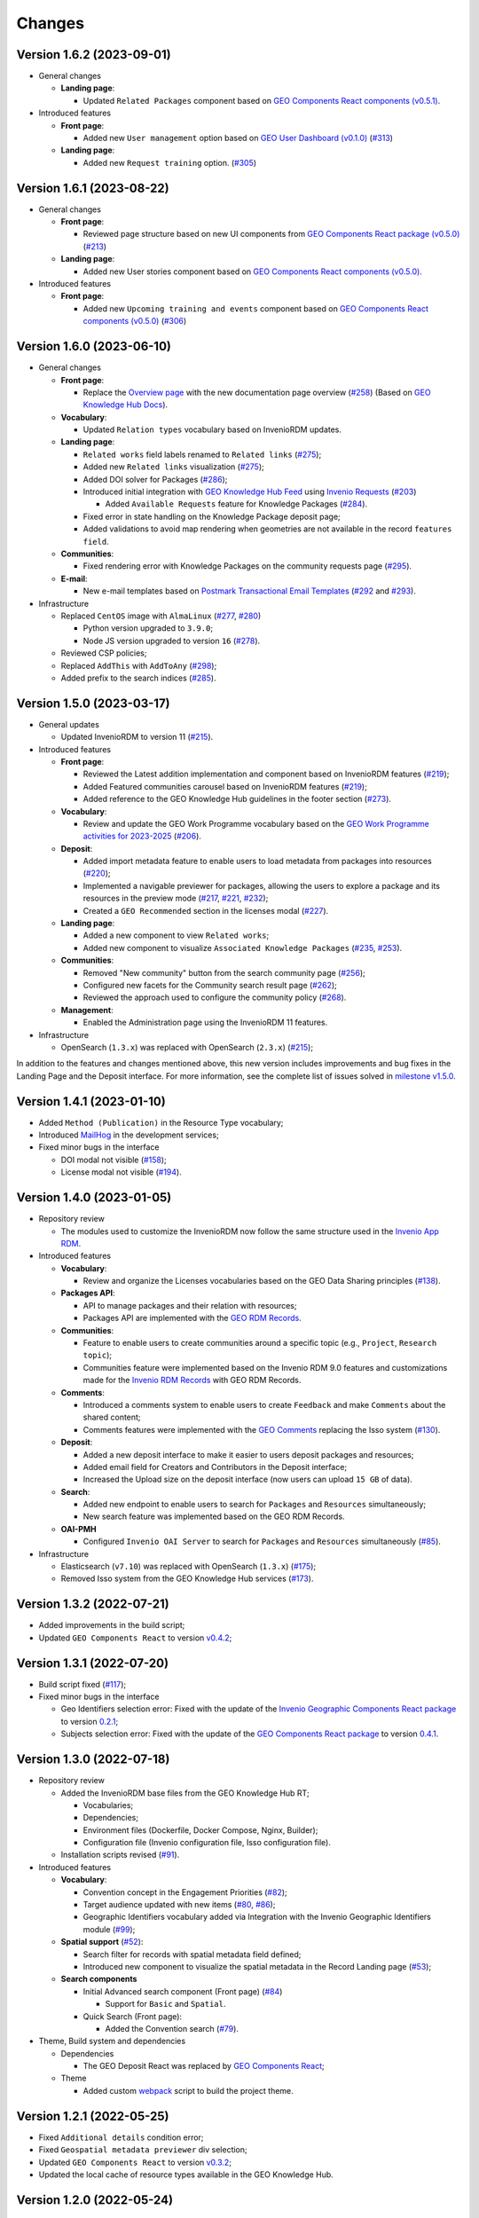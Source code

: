 ..
    This file is part of GEO Knowledge Hub.
    Copyright 2020-2021 GEO Secretariat.

    GEO Knowledge Hub is free software; you can redistribute it and/or modify it
    under the terms of the MIT License; see LICENSE file for more details.


Changes
=======

Version 1.6.2 (2023-09-01)
---------------------------

- General changes

  - **Landing page**:

    - Updated ``Related Packages`` component based on `GEO Components React components (v0.5.1) <https://github.com/geo-knowledge-hub/geo-components-react/blob/master/CHANGES.md#version-051-2023-08-31>`_.


- Introduced features

  - **Front page**:

    - Added new ``User management`` option based on `GEO User Dashboard (v0.1.0) <https://github.com/geo-knowledge-hub/geo-user-dashboard/blob/main/CHANGES.md#version-010-20230830>`_ (`#313 <https://github.com/geo-knowledge-hub/geo-knowledge-hub/issues/313>`_)

  - **Landing page**:

    - Added new ``Request training`` option. (`#305 <https://github.com/geo-knowledge-hub/geo-knowledge-hub/issues/305>`_)


Version 1.6.1 (2023-08-22)
---------------------------

- General changes

  - **Front page**:

    - Reviewed page structure based on new UI components from `GEO Components React package (v0.5.0) <https://github.com/geo-knowledge-hub/geo-components-react/tree/b-0.5>`_ (`#213 <https://github.com/geo-knowledge-hub/geo-knowledge-hub/issues/213>`_)

  - **Landing page**:

    - Added new User stories component based on `GEO Components React components (v0.5.0) <https://github.com/geo-knowledge-hub/geo-components-react/tree/b-0.5>`_.

- Introduced features

  - **Front page**:

    - Added new ``Upcoming training and events`` component based on `GEO Components React components (v0.5.0) <https://github.com/geo-knowledge-hub/geo-components-react/tree/b-0.5>`_ (`#306 <https://github.com/geo-knowledge-hub/geo-knowledge-hub/issues/306>`_)


Version 1.6.0 (2023-06-10)
---------------------------

- General changes

  - **Front page**:

    - Replace the `Overview page <https://gkhub.earthobservations.org/doc/>`_ with the new documentation page overview (`#258 <https://github.com/geo-knowledge-hub/geo-knowledge-hub/issues/258>`_) (Based on `GEO Knowledge Hub Docs <https://github.com/geo-knowledge-hub/geo-knowledge-hub-docs>`_).

  - **Vocabulary**:

    - Updated ``Relation types`` vocabulary based on InvenioRDM updates.

  - **Landing page**:

    - ``Related works`` field labels renamed to ``Related links`` (`#275 <https://github.com/geo-knowledge-hub/geo-knowledge-hub/issues/275>`_);
    - Added new ``Related links`` visualization (`#275 <https://github.com/geo-knowledge-hub/geo-knowledge-hub/issues/275>`_);
    - Added DOI solver for Packages (`#286 <https://github.com/geo-knowledge-hub/geo-knowledge-hub/issues/286>`_);

    - Introduced initial integration with `GEO Knowledge Hub Feed <https://github.com/geo-knowledge-hub/geo-knowledge-hub-feed>`_ using `Invenio Requests <https://github.com/inveniosoftware/invenio-requests>`_ (`#203 <https://github.com/geo-knowledge-hub/geo-knowledge-hub/issues/203>`_)

      - Added ``Available Requests`` feature for Knowledge Packages (`#284 <https://github.com/geo-knowledge-hub/geo-knowledge-hub/pull/284>`_).

    - Fixed error in state handling on the Knowledge Package deposit page;

    - Added validations to avoid map rendering when geometries are not available in the record ``features field``.

  - **Communities**:

    - Fixed rendering error with Knowledge Packages on the community requests page (`#295 <https://github.com/geo-knowledge-hub/geo-knowledge-hub/pull/295>`_).

  - **E-mail**:

    - New e-mail templates based on `Postmark Transactional Email Templates <https://github.com/activecampaign/postmark-templates>`_ (`#292 <https://github.com/geo-knowledge-hub/geo-knowledge-hub/pull/292>`_ and `#293 <https://github.com/geo-knowledge-hub/geo-knowledge-hub/pull/293>`_).

- Infrastructure

  - Replaced ``CentOS`` image with ``AlmaLinux`` (`#277 <https://github.com/geo-knowledge-hub/geo-knowledge-hub/issues/277>`_, `#280 <https://github.com/geo-knowledge-hub/geo-knowledge-hub/issues/280>`_)

    - Python version upgraded  to ``3.9.0``;
    - Node JS version upgraded to version ``16`` (`#278 <https://github.com/geo-knowledge-hub/geo-knowledge-hub/issues/278>`_).

  - Reviewed CSP policies;

  - Replaced ``AddThis`` with ``AddToAny`` (`#298 <https://github.com/geo-knowledge-hub/geo-knowledge-hub/issues/298>`_);

  - Added prefix to the search indices (`#285 <https://github.com/geo-knowledge-hub/geo-knowledge-hub/issues/285>`_).


Version 1.5.0 (2023-03-17)
---------------------------

- General updates

  - Updated InvenioRDM to version 11 (`#215 <https://github.com/geo-knowledge-hub/geo-knowledge-hub/issues/215>`_).

- Introduced features

  - **Front page**:

    - Reviewed the Latest addition implementation and component based on InvenioRDM features (`#219 <https://github.com/geo-knowledge-hub/geo-knowledge-hub/issues/219>`_);
    - Added Featured communities carousel based on InvenioRDM features (`#219 <https://github.com/geo-knowledge-hub/geo-knowledge-hub/issues/219>`_);
    - Added reference to the GEO Knowledge Hub guidelines in the footer section (`#273 <https://github.com/geo-knowledge-hub/geo-knowledge-hub/issues/273>`_).

  - **Vocabulary**:

    - Review and update the GEO Work Programme vocabulary based on the `GEO Work Programme activities for 2023-2025 <https://www.earthobservations.org/geo_wp_23_25.php>`_ (`#206 <https://github.com/geo-knowledge-hub/geo-knowledge-hub/issues/206>`_).

  - **Deposit**:

    - Added import metadata feature to enable users to load metadata from packages into resources (`#220 <https://github.com/geo-knowledge-hub/geo-knowledge-hub/issues/220>`_);
    - Implemented a navigable previewer for packages, allowing the users to explore a package and its resources in the preview mode (`#217 <https://github.com/geo-knowledge-hub/geo-knowledge-hub/issues/217>`_, `#221 <https://github.com/geo-knowledge-hub/geo-knowledge-hub/issues/221>`_, `#232 <https://github.com/geo-knowledge-hub/geo-knowledge-hub/pull/232>`_);
    - Created a ``GEO Recommended`` section in the licenses modal (`#227 <https://github.com/geo-knowledge-hub/geo-knowledge-hub/issues/227>`_).

  - **Landing page**:

    - Added a new component to view ``Related works``;
    - Added new component to visualize ``Associated Knowledge Packages`` (`#235 <https://github.com/geo-knowledge-hub/geo-knowledge-hub/issues/235>`_, `#253 <https://github.com/geo-knowledge-hub/geo-knowledge-hub/issues/253>`_).

  - **Communities**:

    - Removed "New community" button from the search community page (`#256 <https://github.com/geo-knowledge-hub/geo-knowledge-hub/issues/256>`_);
    - Configured new facets for the Community search result page (`#262 <https://github.com/geo-knowledge-hub/geo-knowledge-hub/issues/262>`_);
    - Reviewed the approach used to configure the community policy (`#268 <https://github.com/geo-knowledge-hub/geo-knowledge-hub/pull/268>`_).

  - **Management**:

    - Enabled the Administration page using the InvenioRDM 11 features.

- Infrastructure

  - OpenSearch (``1.3.x``) was replaced with OpenSearch (``2.3.x``) (`#215 <https://github.com/geo-knowledge-hub/geo-knowledge-hub/issues/215>`_);

In addition to the features and changes mentioned above, this new version includes improvements and bug fixes in the Landing Page and the Deposit interface. For more information, see the complete list of issues solved in `milestone v1.5.0 <https://github.com/geo-knowledge-hub/geo-knowledge-hub/milestone/7?closed=1>`_.

Version 1.4.1 (2023-01-10)
---------------------------

- Added ``Method (Publication)`` in the Resource Type vocabulary;
- Introduced `MailHog <https://github.com/mailhog/MailHog>`_ in the development services;
- Fixed minor bugs in the interface

  - DOI modal not visible (`#158 <https://github.com/geo-knowledge-hub/geo-knowledge-hub/issues/158>`_);
  - License modal not visible (`#194 <https://github.com/geo-knowledge-hub/geo-knowledge-hub/issues/194>`_).


Version 1.4.0 (2023-01-05)
---------------------------

- Repository review

  - The modules used to customize the InvenioRDM now follow the same structure used in the `Invenio App RDM <https://github.com/inveniosoftware/invenio-app-rdm>`_.

- Introduced features

  - **Vocabulary**:

    - Review and organize the Licenses vocabularies based on the GEO Data Sharing principles (`#138 <https://github.com/geo-knowledge-hub/geo-knowledge-hub/issues/138>`_).

  - **Packages API**:

    - API to manage packages and their relation with resources;
    - Packages API are implemented with the `GEO RDM Records <https://github.com/geo-knowledge-hub/geo-rdm-records>`_.

  - **Communities**:

    - Feature to enable users to create communities around a specific topic (e.g., ``Project``, ``Research topic``);
    - Communities feature were implemented based on the Invenio RDM 9.0 features and customizations made for the `Invenio RDM Records <https://github.com/geo-knowledge-hub/geo-rdm-records>`_ with GEO RDM Records.

  - **Comments**:

    - Introduced a comments system to enable users to create ``Feedback`` and make ``Comments`` about the shared content;
    - Comments features were implemented with the `GEO Comments <https://github.com/geo-knowledge-hub/geo-comments>`_ replacing the Isso system (`#130 <https://github.com/geo-knowledge-hub/geo-knowledge-hub/issues/130>`_).

  - **Deposit**:

    - Added a new deposit interface to make it easier to users deposit packages and resources;
    - Added email field for Creators and Contributors in the Deposit interface;
    - Increased the Upload size on the deposit interface (now users can upload ``15 GB`` of data).

  - **Search**:

    - Added new endpoint to enable users to search for ``Packages`` and ``Resources`` simultaneously;
    - New search feature was implemented based on the GEO RDM Records.

  - **OAI-PMH**

    - Configured ``Invenio OAI Server`` to search for ``Packages`` and ``Resources`` simultaneously (`#85 <https://github.com/geo-knowledge-hub/geo-knowledge-hub/issues/85>`_).


- Infrastructure

  - Elasticsearch (``v7.10``) was replaced with OpenSearch (``1.3.x``) (`#175 <https://github.com/geo-knowledge-hub/geo-knowledge-hub/issues/175>`_);
  - Removed Isso system from the GEO Knowledge Hub services (`#173 <https://github.com/geo-knowledge-hub/geo-knowledge-hub/issues/173>`_).

Version 1.3.2 (2022-07-21)
--------------------------

- Added improvements in the build script;
- Updated ``GEO Components React`` to version `v0.4.2 <https://github.com/geo-knowledge-hub/geo-components-react/releases/tag/v0.4.2>`_;

Version 1.3.1 (2022-07-20)
--------------------------

- Build script fixed (`#117 <https://github.com/geo-knowledge-hub/geo-knowledge-hub/issues/117>`_);
- Fixed minor bugs in the interface

  - Geo Identifiers selection error: Fixed with the update of the `Invenio Geographic Components React package <https://github.com/geo-knowledge-hub/invenio-geographic-components-react>`_ to version `0.2.1 <https://github.com/geo-knowledge-hub/invenio-geographic-components-react/releases/tag/v0.2.1>`_;
  - Subjects selection error: Fixed with the update of the `GEO Components React package <https://github.com/geo-knowledge-hub/geo-components-react.git>`_ to version `0.4.1 <https://github.com/geo-knowledge-hub/geo-components-react/releases/tag/v0.4.1>`_.


Version 1.3.0 (2022-07-18)
--------------------------------

- Repository review

  - Added the InvenioRDM base files from the GEO Knowledge Hub RT;

    - Vocabularies;
    - Dependencies;
    - Environment files (Dockerfile, Docker Compose, Nginx, Builder);
    - Configuration file (Invenio configuration file, Isso configuration file).

  - Installation scripts revised (`#91 <https://github.com/geo-knowledge-hub/geo-knowledge-hub/issues/91>`_).

- Introduced features

  - **Vocabulary**:

    - Convention concept in the Engagement Priorities (`#82 <https://github.com/geo-knowledge-hub/geo-knowledge-hub/issues/82>`_);
    - Target audience updated with new items (`#80 <https://github.com/geo-knowledge-hub/geo-knowledge-hub/issues/80>`_, `#86 <https://github.com/geo-knowledge-hub/geo-knowledge-hub/issues/86>`_);
    - Geographic Identifiers vocabulary added via Integration with the Invenio Geographic Identifiers module (`#99 <https://github.com/geo-knowledge-hub/geo-knowledge-hub/issues/99>`_);

  - **Spatial support** (`#52 <https://github.com/geo-knowledge-hub/geo-knowledge-hub/issues/52>`_):

    - Search filter for records with spatial metadata field defined;
    - Introduced new component to visualize the spatial metadata in the Record Landing page (`#53 <https://github.com/geo-knowledge-hub/geo-knowledge-hub/issues/53>`_);

  - **Search components**

    - Initial Advanced search component (Front page) (`#84 <https://github.com/geo-knowledge-hub/geo-knowledge-hub/issues/84>`_)

      - Support for ``Basic`` and ``Spatial``.

    - Quick Search (Front page):

      - Added the Convention search (`#79 <https://github.com/geo-knowledge-hub/geo-knowledge-hub/issues/79>`_).

- Theme, Build system and dependencies

  - Dependencies

    - The GEO Deposit React was replaced by `GEO Components React <https://github.com/geo-knowledge-hub/geo-components-react>`_;

  - Theme

    - Added custom `webpack <https://webpack.js.org/>`_ script to build the project theme.


Version 1.2.1 (2022-05-25)
--------------------------------

- Fixed ``Additional details`` condition error;
- Fixed ``Geospatial metadata previewer`` div selection;
- Updated ``GEO Components React`` to version `v0.3.2 <https://github.com/geo-knowledge-hub/geo-components-react/releases/tag/v0.3.2>`_;
- Updated the local cache of resource types available in the GEO Knowledge Hub.

Version 1.2.0 (2022-05-24)
--------------------------------

- Added visibility configuration to the elements of the Knowledge Package in the Deposit Interface;

- Added the GEO Work Programme and Target Audience to the Knowledge Resource interface;

- Improvements in the Deposit interface experience:

  - Avoid data lost in the Knowledge Resource Modal when the user clicks in a place outside the modal;
  - Revised the toast message about the publication status. The toast implementation is now implemented with the `React Semantic Toasts <https://www.npmjs.com/package/react-semantic-toasts>`_ package.
- The search result now presents the GEO Work Programme Badge. This modification affects all GEO Knowledge Hub pages which contain a search result (e.g., Deposit page, Record Landing Page, Record search Page).

Version 1.1.1 (2022-05-22)
--------------------------------

- Added social share button using `AddThis <https://www.addthis.com/>`_ (e.g., Twitter, Facebook, Email) (`#58 <https://github.com/geo-knowledge-hub/geo-knowledge-hub/issues/58>`_);

- Webpack entries review (`#57 <https://github.com/geo-knowledge-hub/geo-knowledge-hub/issues/57>`_) to reduce the size of the scripts loaded on the GEO Knowledge Hub pages;

- Updated the record landing page with the following new components:

  - ``Related resource table`` (based on GEO Components React `v0.3.0 <https://github.com/geo-knowledge-hub/geo-components-react/releases/tag/v0.3.0>`_). Using this new component, the elements associated with a Knowledge Package are now presented in a table with full-text search and faceted search operations;
  - ``Version dropdown menu`` (based on `Invenio App RDM components <https://github.com/inveniosoftware/invenio-app-rdm>`_). This component replaces the original InvenioRDM versions component with a dropdown menu;
  - ``Engagement Priorities Carousel`` (based on GEO Components React `v0.3.0 <https://github.com/geo-knowledge-hub/geo-components-react/releases/tag/v0.3.0>`_). The carousel now uses lazy load operation and the Semantic UI theme.

- Updated the front page carousel using lazy load operations and Semantic UI theme (based on GEO Components React `v0.3.0 <https://github.com/geo-knowledge-hub/geo-components-react/releases/tag/v0.3.0>`_)

Version 1.1.1-alpha (2022-05-09)
--------------------------------

- Revised the build system of the webpack (Fixes `#54 <https://github.com/geo-knowledge-hub/geo-knowledge-hub/issues/54>`_) and added the React.js dependencies needed for building the application (Fixes `#56 <https://github.com/geo-knowledge-hub/geo-knowledge-hub/issues/56>`_).

Version 1.1.0-alpha (2022-04-29)
--------------------------------

- Added initial support for the Geospatial metadata visualization on the Record Landing Page (Part of `#52 <https://github.com/geo-knowledge-hub/geo-knowledge-hub/issues/52>`_ and `#53 <https://github.com/geo-knowledge-hub/geo-knowledge-hub/issues/53>`_).

Version 1.0.1 (2022-04-28)
---------------------------

- Fixing labels used to define engagement priorities (Main themes and subtopics)


Version 1.0.0 (2022-04-24)
---------------------------

- Based on `InvenioRDM 8.0 <https://inveniordm.docs.cern.ch/releases/versions/version-v8.0.0/>`_.

- Customization of InvenioRDM pages:

  - Engagement Priorities Carousel on frontpage with search support (based on `geo-components-react <https://github.com/geo-knowledge-hub/geo-components-react>`_);

  - New frontpage organization to support multiple contents;

  - Reorganizing the icons on the page headers;

  - Engagement Priorities support on Record Landing page (Sidebar) (based on `geo-components-react <https://github.com/geo-knowledge-hub/geo-components-react>`_);

  - Users Stories Carousel support on Record Landing Page (`#39 <https://github.com/geo-knowledge-hub/geo-knowledge-hub/issues/39>`_);

  - GEO Engagement Priorities association as a label on the Record Landing Page (based on `geo-components-react <https://github.com/geo-knowledge-hub/geo-components-react>`_);

  - New fields on the deposit page (based on `geo-deposit-react <https://github.com/geo-knowledge-hub/geo-deposit-react>`_);

    - Engagement Priorities Field;

    - GEO Work Programme Activities Field;

    - Target Audiences field.

- Improvements in the code organization;

- Custom facet behavior based on `geo-rdm-records features <https://github.com/geo-knowledge-hub/geo-rdm-records>`_;

- Assets now are provided by a specialized library:  `geo-assets <https://github.com/geo-knowledge-hub/geo-assets>`_;

- Security and other configurations are defined on a specialized library:  `geo-config <https://github.com/geo-knowledge-hub/geo-config>`_;

Version 0.8.0 (2021-11-24)
---------------------------

- Based on `InvenioRDM 6.0 <https://inveniordm.docs.cern.ch/releases/versions/version-v6.0.0/>`_.

- Customization of InvenioRDM pages:

  - Invenio deposit page with knowledge package workflow upload.

  - Add ``Knowledge Package`` and ``Knowledge Resource`` upload links in header pages.

- Updates:

  - latest additions displays last record version.

  - user control based on invenio roles.

  - DOI minting is hidden from users.


Version 0.6.0 (2021-10-07)
----------------------------


- Based on `InvenioRDM 6.0 <https://inveniordm.docs.cern.ch/releases/versions/version-v6.0.0/>`_.

- Customization of InvenioRDM pages:

  - frontpage with latest additions.
  - record search page with keywords filter.
  - record landing page with knowledge package components and Q&A session.

- User control based on invenio actions.
